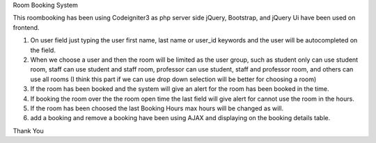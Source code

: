 Room Booking System

This roombooking has been using Codeigniter3 as php server side
jQuery, Bootstrap, and jQuery Ui have been used on frontend.

1. On user field just typing the user first name, last name or user_id keywords and the user will be autocompleted on the field.
2. When we choose a user and then the room will be limited as the user group, such as student only can use student room, staff can use student and staff room, professor can use student, staff and professor room, and others can use all rooms (I think this part if we can use drop down selection will be better for choosing a room)
3. If the room has been booked and the system will give an alert for the room has been booked in the time.
4. If booking the room over the the room open time the last field will give alert for cannot use the room in the hours.
5. If the room has been choosed the last Booking Hours max hours will be changed as will.
6. add a booking and remove a booking have been using AJAX and displaying on the booking details table.

Thank You

